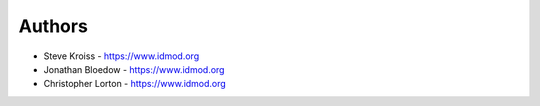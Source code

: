 
Authors
=======

* Steve Kroiss - https://www.idmod.org
* Jonathan Bloedow - https://www.idmod.org
* Christopher Lorton - https://www.idmod.org
